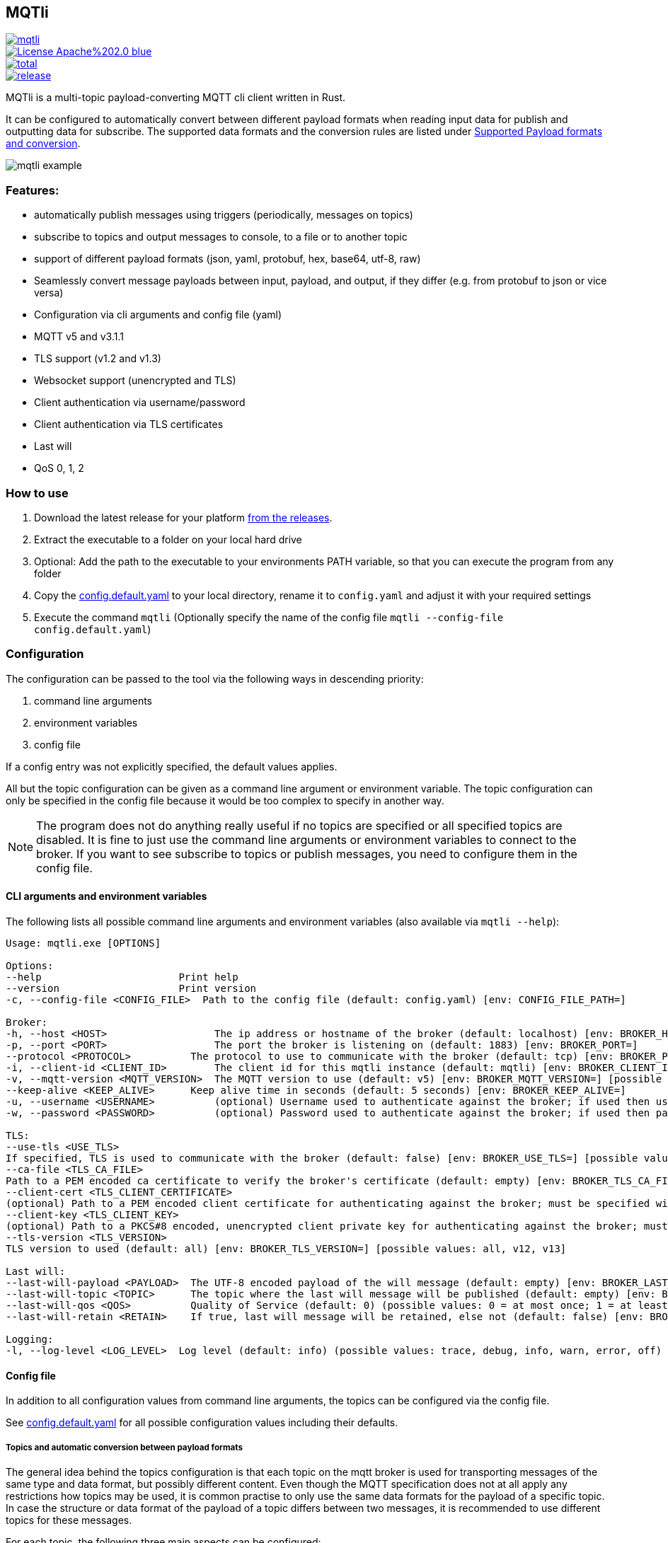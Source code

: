 == MQTli

[.float-group]
--
[.left]
[#img-release,link=https://github.com/kaans/mqtli/releases]
image::https://img.shields.io/github/release-pre/kaans/mqtli.svg[]

[.left]
[#img-license,link=https://github.com/kaans/mqtli/blob/master/LICENSE]
image::https://img.shields.io/badge/License-Apache%202.0-blue.svg[]

[.left]
[#img-downloads,link=https://github.com/kaans/mqtli/releases]
image::https://img.shields.io/github/downloads/kaans/mqtli/total.svg[]

[.left]
[#img-build-status,link=https://github.com/kaans/mqtli/actions]
image::https://img.shields.io/github/actions/workflow/status/kaans/mqtli/release.yml[]
--

:toc:

MQTli is a multi-topic payload-converting MQTT cli client written in Rust.

It can be configured to automatically convert between different payload formats when reading input data for publish and outputting data for subscribe.
The supported data formats and the conversion rules are listed under <<_supported_payload_formats>>.

image:assets/mqtli_example.png[]

=== Features:

* automatically publish messages using triggers (periodically, messages on topics)
* subscribe to topics and output messages to console, to a file or to another topic
* support of different payload formats (json, yaml, protobuf, hex, base64, utf-8, raw)
* Seamlessly convert message payloads between input, payload, and output, if they differ (e.g. from protobuf to json or vice versa)
* Configuration via cli arguments and config file (yaml)
* MQTT v5 and v3.1.1
* TLS support (v1.2 and v1.3)
* Websocket support (unencrypted and TLS)
* Client authentication via username/password
* Client authentication via TLS certificates
* Last will
* QoS 0, 1, 2

=== How to use

[arabic]
. Download the latest release for your platform
https://github.com/kaans/mqtli/releases/latest[from the releases].
. Extract the executable to a folder on your local hard drive
. Optional: Add the path to the executable to your environments PATH variable, so that you can execute the program from any folder
. Copy the
https://github.com/kaans/mqtli/blob/main/config.default.yaml[config.default.yaml]
to your local directory, rename it to `+config.yaml+` and adjust it with your required settings
. Execute the command `+mqtli+` (Optionally specify the name of the config file `+mqtli --config-file config.default.yaml+`)

=== Configuration

The configuration can be passed to the tool via the following ways in descending priority:

[arabic]
. command line arguments
. environment variables
. config file

If a config entry was not explicitly specified, the default values applies.

All but the topic configuration can be given as a command line argument or environment variable.
The topic configuration can only be specified in the config file because it would be too complex to specify in another way.

NOTE: The program does not do anything really useful if no topics are specified or all specified topics are disabled.
It is fine to just use the command line arguments or environment variables to connect to the broker.
If you want to see subscribe to topics or publish messages, you need to configure them in the config file.

==== CLI arguments and environment variables

The following lists all possible command line arguments and environment variables (also available via `+mqtli --help+`):

....
Usage: mqtli.exe [OPTIONS]

Options:
--help                       Print help
--version                    Print version
-c, --config-file <CONFIG_FILE>  Path to the config file (default: config.yaml) [env: CONFIG_FILE_PATH=]

Broker:
-h, --host <HOST>                  The ip address or hostname of the broker (default: localhost) [env: BROKER_HOST=]
-p, --port <PORT>                  The port the broker is listening on (default: 1883) [env: BROKER_PORT=]
--protocol <PROTOCOL>          The protocol to use to communicate with the broker (default: tcp) [env: BROKER_PROTOCOL=] [possible values: tcp, websocket]
-i, --client-id <CLIENT_ID>        The client id for this mqtli instance (default: mqtli) [env: BROKER_CLIENT_ID=]
-v, --mqtt-version <MQTT_VERSION>  The MQTT version to use (default: v5) [env: BROKER_MQTT_VERSION=] [possible values: v311, v5]
--keep-alive <KEEP_ALIVE>      Keep alive time in seconds (default: 5 seconds) [env: BROKER_KEEP_ALIVE=]
-u, --username <USERNAME>          (optional) Username used to authenticate against the broker; if used then username must be given too (default: empty) [env: BROKER_USERNAME=]
-w, --password <PASSWORD>          (optional) Password used to authenticate against the broker; if used then password must be given too (default: empty) [env: BROKER_PASSWORD=]

TLS:
--use-tls <USE_TLS>
If specified, TLS is used to communicate with the broker (default: false) [env: BROKER_USE_TLS=] [possible values: true, false]
--ca-file <TLS_CA_FILE>
Path to a PEM encoded ca certificate to verify the broker's certificate (default: empty) [env: BROKER_TLS_CA_FILE=]
--client-cert <TLS_CLIENT_CERTIFICATE>
(optional) Path to a PEM encoded client certificate for authenticating against the broker; must be specified with client-key (default: empty) [env: BROKER_TLS_CLIENT_CERTIFICATE_FILE=]
--client-key <TLS_CLIENT_KEY>
(optional) Path to a PKCS#8 encoded, unencrypted client private key for authenticating against the broker; must be specified with client-cert (default: empty) [env: BROKER_TLS_CLIENT_KEY_FILE=]
--tls-version <TLS_VERSION>
TLS version to used (default: all) [env: BROKER_TLS_VERSION=] [possible values: all, v12, v13]

Last will:
--last-will-payload <PAYLOAD>  The UTF-8 encoded payload of the will message (default: empty) [env: BROKER_LAST_WILL_PAYLOAD=]
--last-will-topic <TOPIC>      The topic where the last will message will be published (default: empty) [env: BROKER_LAST_WILL_TOPIC=]
--last-will-qos <QOS>          Quality of Service (default: 0) (possible values: 0 = at most once; 1 = at least once; 2 = exactly once) [env: BROKER_LAST_WILL_QOS=]
--last-will-retain <RETAIN>    If true, last will message will be retained, else not (default: false) [env: BROKER_LAST_WILL_RETAIN=] [possible values: true, false]

Logging:
-l, --log-level <LOG_LEVEL>  Log level (default: info) (possible values: trace, debug, info, warn, error, off) [env: LOG_LEVEL=]
....

==== Config file

In addition to all configuration values from command line arguments, the topics can be configured via the config file.

See
https://github.com/kaans/mqtli/blob/main/config.default.yaml[config.default.yaml]
for all possible configuration values including their defaults.

===== Topics and automatic conversion between payload formats

The general idea behind the topics configuration is that each topic on the mqtt broker is used for transporting messages of the same type and data format, but possibly different content.
Even though the MQTT specification does not at all apply any restrictions how topics may be used, it is common practise to only use the same data formats for the payload of a specific topic.
In case the structure or data format of the payload of a topic differs between two messages, it is recommended to use different topics for these messages.

For each topic, the following three main aspects can be configured:

. *The format of the payload of the messages on the topic*
+
The format is defined once for all message on the topic, assuming that the format of the payload does not change between messages.
Depending on the format, several options may be passed, see
<<_supported_payload_formats>>.
+
For example, all messages on the topic may be formatted as `+hex+`
string or `+JSON+` value.

. *The display of received messages on subscribed topics*
+
If enabled, a subscription for the topic is registered on connect.
Each subscription may have several independent outputs.
Each output has a format type and a target.

* _Format type_ (default: Text): This may be one of the types defined in
<<_supported_payload_formats>>.
It defines which format the received message will be displayed in.
If the format type of the topic is different, an automatic conversion is attempted.
If it fails, an error is displayed.
See the referenced chapter to see which conversions are currently possible.
+
* _Target_ (default: Console): The target defines where the message is being printed out.
Currently, the following targets are supported:
+
** _console_: Prints the message to the stdin console.
** _file_: Prints the message to a file.
** _topic_: Send the payload to another topic
+
Apart from the path to the output file, string for prepending or appending or the behavior for overwriting can be specified.

. *The format of messages published on the topics*
+
When messages are published to a topic, for example via a periodic trigger, the message may be specified in another format than the payload of the topic.
If the payload format of the published message is not the same format as the payload format of the topic, the payload will automatically be converted to the payload format of the topic.
If a conversion is not possible, it will fail and an error will be printed.
See <<_supported_payload_formats>> for possible conversions.
+
For example, it might be easier to specify a binary payload as hex or base64 encoded string than as raw bytes.
This way, the payload could be written directly into the `+config.yaml+` file instead of an external file (YAML files only accept UTF-8 content; a binary payload may contain invalid bytes).

One of the most important advantages of this separate definition of format types is that it is then possible to automatically convert between formats.
For example:

* The payload format of the topic is protobuf
* The published messages are written as hex string for storing it directly in the config.yaml
* The received messages on subscribed topics are displayed as json and written to a file as raw (bytes)

Even though protobuf is not human-readable by itself (as it is encoded using bytes), this setup allows to read messages on the topic as human-readable json while storing received messages as original bytes in a file (for later use or whatsoever).
The message to publish does not need to be stored as bytes but can be encoded to a hex string which will automatically be decoded to protobuf before being published.


==== Filters

Filters can optionally be applied to messages received on a subscribed topic or before publishing data to a topic. They allow additional processing of the
message before sending it to the output.

The following examples show the filters used for the subscription.
The filters can equally be applied to a publish entry similar to how
they are specified for a subscription entry.

Filters try to convert the input data to the required payload type
automatically. in case the input data cannot be converted, an error
is thrown and further processing is stopped.

It is possible to manually convert to different payload formats with
the appropriate filters. Usually this is not necessary.

===== Filter: Extract JSON via JSONPath

Extract elements or singular values from an JSON type via https://en.wikipedia.org/wiki/JSONPath[JSONPath].

- *Name*: extract_json
- *Processable input types*: JSON
- *Output type*: JSON

.Attributes of extract_json
[cols="4*", options="header"]
|==================================================================================================================================================================
| Attribute
| Description
| Type
| Default value

| jsonpath
| A valid JSONPath directive
| string
| ""
|==================================================================================================================================================================

===== Example

[source,yaml]
----
# Input JSON value:
# {
#   "name": "MQTli",
#   "description": "MQTT cli client"
# }
#
# Result is still a JSON value, but just a string:
# "MQTli"

topics:
  - topic: mqtli/json
    subscription:
      enabled: true
      outputs:
        - format:
            type: json
      filters:
        - type: extract_json
          jsonpath: $.name
    payload:
      type: json
----


===== Filter: To upper case

Convert all ascii characters to upper case.

- *Name*: to_upper
- *Processable input types*: Text
- *Output type*: Text

===== Example

[source,yaml]
----
# Input Text value: "MqTli"
#
# Result: "MQTLI"

topics:
  - topic: mqtli/text
    subscription:
      enabled: true
      outputs:
        - format:
            type: text
      filters:
        - type: to_upper
    payload:
      type: text
----


===== Filter: To text

Convert a message to text type. This filter can be used to transform the data in a chain of filters, see the example.

- *Name*: to_text
- *Processable input types*: Any
- *Output type*: Text
- *No attributes*

===== Example

[source,yaml]
----
# Input JSON value:
# {
#   "name": "MqTli",
#   "description": "MQTT cli client"
# }
#
# Result text value:
# "MQTLI"

topics:
  - topic: mqtli/json
    subscription:
      enabled: true
      outputs:
        - format:
            type: text
      filters:
        - type: extract_json
          jsonpath: $.name
        - type: to_text
        - type: to_upper
    payload:
      type: json
----


===== Filter: To json

Convert a message to json type. This filter can be used to transform the data in a chain of filters, see the example.

- *Name*: to_json
- *Processable input types*: Any
- *Output type*: JSON
- *No attributes*

===== Example

[source,yaml]
----
# Input YAML value:
# name: MqTli
# description: MQTT cli client
#
# Result text value:
# "MQTT cli client"

topics:
  - topic: mqtli/yaml
    subscription:
      enabled: true
      outputs:
        - format:
            type: text
      filters:
        - type: to_json
        - type: extract_json
          jsonpath: $.description
    payload:
      type: yaml
----



==== Example config: Protobuf as topic format, no TLS

This example assumes that all messages on topic `mqtli/test` are protobuf messages as defined in the file `messages.proto`
with the name `Proto.Message`.

A properly formatted message is published on the topic every second. As the protobuf message itself is represented as
binary, the input has been converted to hex format so it can be entered in the configuration. You could also use any other
format, e.g. JSON, which would be more readable. Also, you can enter the data in a file and load it from there. This
would allow you to enter binary data directly in the file without having to convert it before.

All messages are printed to the console formatted as YAML (the conversion from Protobuf is done automatically according to
the definitions in `messages.proto`). Additionally, all messages are encoded to base64 and written to a file `log.txt`.

[source,yaml]
----
broker:
  client_id: "my_client_id"
  username: "yourusernamehere"
  password: "yourpasswordhere"

  use_tls: false

  last_will:
    topic: "mqtli/lwt"
    payload: "Good bye"

topics:
  - topic: mqtli/test
    subscription:
      enabled: true
      outputs:
        - format: # target is console; protobuf message will be shown as yaml
            type: yaml
        - format:
            type: base64
          target:
            type: file
            path: "log.txt"
            overwrite: false
            prepend: "MESSAGE: " # prepends the string "MESSAGE: " to the beginning of the base64 encoded message
            append: "\n" # appends a new line to the end of the message
    payload:
      type: protobuf
      definition: "messages.proto" # path to file containing message definition
      message: "Proto.Message" # package_name.message_name
    publish:
      enabled: true
      input:
        type: hex
        content: AB23F6E983 # this must be a valid protobuf message according to the payload format (encoded as hex)
      trigger:
        - type: periodic # default trigger: periodic with no count (indefinitely) and interval 1 second
----

[#_supported_payload_formats]
== Supported Payload formats and conversion

The following table lists all possible payloads and their conversion options.

.Possible conversions between payload formats
[cols="8*",options="header"]
|==========================================================================
| from -> to | Raw | Text | Hex | Base64 | JSON | YAML | Protobuf
| Raw        | yes | yes  | yes | yes    | yes  | yes  | yes
| Text       | yes | yes  | yes | yes    | yes  | yes  | no
| Hex        | yes | yes  | yes | yes    | yes  | yes  | yes
| Base64     | yes | yes  | yes | yes    | yes  | yes  | yes
| JSON       | yes | yes  | yes | yes    | yes  | yes  | yes
| YAML       | yes | yes  | yes | yes    | yes  | yes  | yes
| Protobuf   | yes | yes  | yes | yes    | yes  | yes  | yes
|==========================================================================

Many formats can be converted to each other, given that the data contains the required information for this conversion.
(For example, a conversion from text to protobuf is not possible because text is not a structured format).

Errors may occur during conversion, mainly due to invalid data. In case a conversion failed (e.g. because the payload
of a topic was declared as base64 but the payload of a message on that topic contained invalid base64 encoded data), an error message is shown and the processing of the message is stopped.

=== Raw (binary)

This payload format represents data as binary.

All formats can be converted to the raw format.

=== Text (UTF-8)

This payload type represents data encoded as a UTF-8 encoded text.

All formats can be converted to the text format. In case the data contains invalid UTF-8 characters, a placeholder character
will be shown if the text is printed. The conversion will not fail due to invalid UTF-8 characters and the invalid characters
will be contained in the result. This allows to preserve all data when converting the text into any other format.

=== Hex

This payload format represents data encoded as hex. Characters are represented as lower-case when printed, but may be any case when read.

=== Base64

This payload format represents data encoded as base64.

The used alphabet contains the following characters: `A–Z`, `a–z`, `0–9`, `+`, `/`´. Padding is enabled and the character `=` is used for it.

=== JSON

This payload format represents data encoded as JSON.

If JSON data is converted from text, the text is assumed to be properly JSON formatted.
If JSON data is converted from a binary format (raw, hex, base64), the decoded data is assumed to be properly JSON formatted UTF-8 text.

=== YAML

This payload format represents data encoded as YAML.

If YAML data is converted from text, the text is assumed to be properly YAML formatted.
If YAML data is converted from a binary format (raw, hex, base64), the decoded data is assumed to be properly YAML formatted UTF-8 text.

=== Protobuf

This payload format represents data encoded as protobuf.

All formats, except text (because it does not contain any structural information), can be converted to protobuf.
When converting from binary (or encoded formats like hex and base64), the data is assumed to be a correct protobuf
message that corresponds to the given protobuf schema.

When converting a protobuf message to text, the protobuf internal text representation is used.

=== Future plans

* Single-topic clients for each subscribe and publish
** publish one message (or the same message repeatedly) to a single topic
** subscribe for one topic
** this mode is only configurable via cli args
* Support MQTT5 attributes
** user properties
** content-type (to automatically detect the format of a topic)
** other attributes
* Support other topics as triggers for publishing
